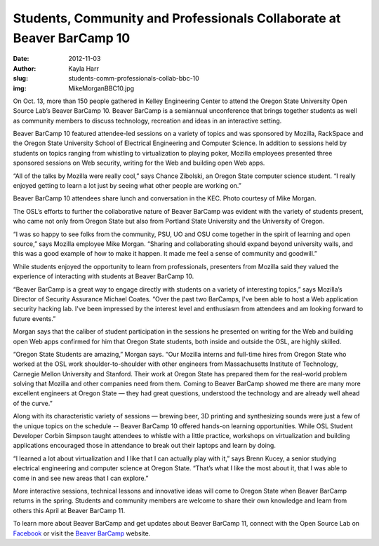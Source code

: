 Students, Community and Professionals Collaborate at Beaver BarCamp 10
======================================================================
:date: 2012-11-03
:author: Kayla Harr
:slug: students-comm-professionals-collab-bbc-10
:img: MikeMorganBBC10.jpg

On Oct. 13, more than 150 people gathered in Kelley Engineering Center to attend
the Oregon State University Open Source Lab’s Beaver BarCamp 10. Beaver BarCamp
is a semiannual unconference that brings together students as well as community
members to discuss technology, recreation and ideas in an interactive setting.

Beaver BarCamp 10 featured attendee-led sessions on a variety of topics and was
sponsored by Mozilla, RackSpace and the Oregon State University School of
Electrical Engineering and Computer Science. In addition to sessions held by
students on topics ranging from whistling to virtualization to playing poker,
Mozilla employees presented three sponsored sessions on Web security, writing
for the Web and building open Web apps.

“All of the talks by Mozilla were really cool,” says Chance Zibolski, an Oregon
State computer science student. “I really enjoyed getting to learn a lot just by
seeing what other people are working on.”

Beaver BarCamp 10 attendees share lunch and conversation in the KEC. Photo
courtesy of Mike Morgan.

The OSL’s efforts to further the collaborative nature of Beaver BarCamp was
evident with the variety of students present, who came not only from Oregon
State but also from Portland State University and the University of Oregon.

“I was so happy to see folks from the community, PSU, UO and OSU come together
in the spirit of learning and open source,” says Mozilla employee Mike Morgan.
“Sharing and collaborating should expand beyond university walls, and this was a
good example of how to make it happen. It made me feel a sense of community and
goodwill.”

While students enjoyed the opportunity to learn from professionals, presenters
from Mozilla said they valued the experience of interacting with students at
Beaver BarCamp 10.

“Beaver BarCamp is a great way to engage directly with students on a variety of
interesting topics,” says Mozilla’s Director of Security Assurance Michael
Coates. “Over the past two BarCamps, I've been able to host a Web application
security hacking lab. I've been impressed by the interest level and enthusiasm
from attendees and am looking forward to future events.”

Morgan says that the caliber of student participation in the sessions he
presented on writing for the Web and building open Web apps confirmed for him
that Oregon State students, both inside and outside the OSL, are highly skilled.

“Oregon State Students are amazing,” Morgan says. “Our Mozilla interns and
full-time hires from Oregon State who worked at the OSL work
shoulder-to-shoulder with other engineers from Massachusetts Institute of
Technology, Carnegie Mellon University and Stanford. Their work at Oregon State
has prepared them for the real-world problem solving that Mozilla and other
companies need from them. Coming to Beaver BarCamp showed me there are many more
excellent engineers at Oregon State — they had great questions, understood the
technology and are already well ahead of the curve.”

Along with its characteristic variety of sessions — brewing beer, 3D printing
and synthesizing sounds were just a few of the unique topics on the schedule --
Beaver BarCamp 10 offered hands-on learning opportunities. While OSL Student
Developer Corbin Simpson taught attendees to whistle with a little practice,
workshops on virtualization and building applications encouraged those in
attendance to break out their laptops and learn by doing.

“I learned a lot about virtualization and I like that I can actually play with
it,” says Brenn Kucey, a senior studying electrical engineering and computer
science at Oregon State. “That’s what I like the most about it, that I was able
to come in and see new areas that I can explore.”

More interactive sessions, technical lessons and innovative ideas will come to
Oregon State when Beaver BarCamp returns in the spring. Students and community
members are welcome to share their own knowledge and learn from others this
April at Beaver BarCamp 11.

To learn more about Beaver BarCamp and get updates about Beaver BarCamp 11,
connect with the Open Source Lab on `Facebook`_ or visit the `Beaver BarCamp`_
website.

.. _Facebook: http://www.facebook.com/OSUOSL
.. _Beaver BarCamp: http://beaverbarcamp.org/
